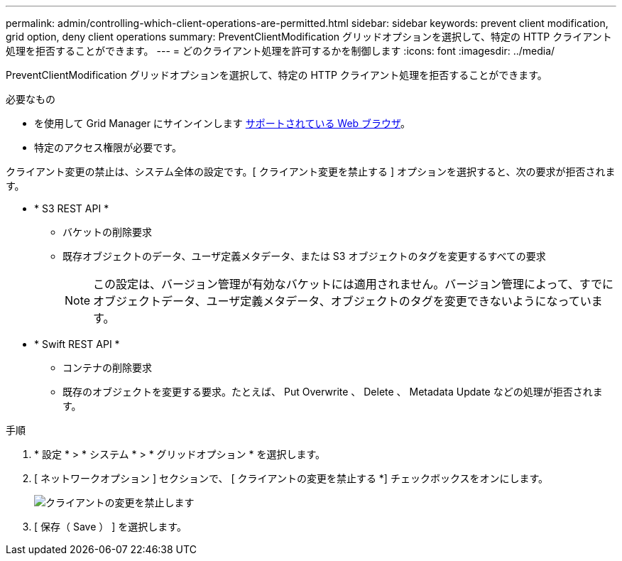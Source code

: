---
permalink: admin/controlling-which-client-operations-are-permitted.html 
sidebar: sidebar 
keywords: prevent client modification, grid option, deny client operations 
summary: PreventClientModification グリッドオプションを選択して、特定の HTTP クライアント処理を拒否することができます。 
---
= どのクライアント処理を許可するかを制御します
:icons: font
:imagesdir: ../media/


[role="lead"]
PreventClientModification グリッドオプションを選択して、特定の HTTP クライアント処理を拒否することができます。

.必要なもの
* を使用して Grid Manager にサインインします xref:../admin/web-browser-requirements.adoc[サポートされている Web ブラウザ]。
* 特定のアクセス権限が必要です。


クライアント変更の禁止は、システム全体の設定です。[ クライアント変更を禁止する ] オプションを選択すると、次の要求が拒否されます。

* * S3 REST API *
+
** バケットの削除要求
** 既存オブジェクトのデータ、ユーザ定義メタデータ、または S3 オブジェクトのタグを変更するすべての要求
+

NOTE: この設定は、バージョン管理が有効なバケットには適用されません。バージョン管理によって、すでにオブジェクトデータ、ユーザ定義メタデータ、オブジェクトのタグを変更できないようになっています。



* * Swift REST API *
+
** コンテナの削除要求
** 既存のオブジェクトを変更する要求。たとえば、 Put Overwrite 、 Delete 、 Metadata Update などの処理が拒否されます。




.手順
. * 設定 * > * システム * > * グリッドオプション * を選択します。
. [ ネットワークオプション ] セクションで、 [ クライアントの変更を禁止する *] チェックボックスをオンにします。
+
image::../media/prevent_client_modification.png[クライアントの変更を禁止します]

. [ 保存（ Save ） ] を選択します。

